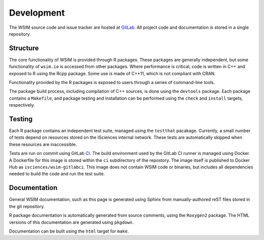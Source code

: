 Development
***********

The WSIM source code and issue tracker are hosted at `GitLab <https://gitlab.com/isciences/wsim/wsim2>`_. All project code and documentation is stored in a single repository.

Structure
=========

The core functionality of WSIM is provided through R packages.
These packages are generally independent, but some functionality of ``wsim.io`` is accessed from other packages.
Where performance is critical, code is written in C++ and exposed to R using the Rcpp package.
Some use is made of C++11, which is not compliant with CRAN.

Functionality provided by the R packages is exposed to users through a series of command-line tools.

The package build process, including compilation of C++ sources, is done using the ``devtools`` package.
Each package contains a ``Makefile``, and package testing and installation can be performed using the ``check`` and ``install`` targets, respectively.

Testing
=======

Each R package contains an independent test suite, managed using the ``testthat`` pacakage.
Currently, a small number of tests depend on resources stored on the ISciences internal network.
These tests are automatically skipped when these resources are inaccessible.

Tests are run on commit using GitLab `CI <https://gitlab.com/isciences/wsim/wsim2/pipelines>`_.
The build environment used by the GitLab CI runner is managed using Docker.
A Dockerfile for this image is stored within the ``ci`` subdirectory of the repostory.
The image itself is published to Docker Hub as ``isciences/wsim-gitlabci``.
This image does not contain WSIM code or binaries, but includes all dependencies needed to build the code and run the test suite.

Documentation
=============

General WSIM documentation, such as this page is generated using Sphinx from manually-authored reST files stored in the git repository.

R package documentation is automatically generated from source comments, using the ``Roxygen2`` package.
The HTML versions of this documentation are generated using ``pkgdown``.

Documentation can be built using the ``html`` target for ``make``.

